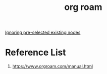 :PROPERTIES:
:ID:       6314a4a8-8a04-492c-8a4b-de9e4ff8df00
:END:
#+title: org roam
#+filetags:  

[[id:7181cc98-0914-4904-81df-7484e3307179][Ignoring pre-selected existing nodes]]

* Reference List
1. https://www.orgroam.com/manual.html
